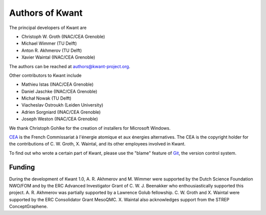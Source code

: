 ================
Authors of Kwant
================

The principal developers of Kwant are

* Christoph W. Groth (INAC/CEA Grenoble)
* Michael Wimmer (TU Delft)
* Anton R. Akhmerov (TU Delft)
* Xavier Waintal (INAC/CEA Grenoble)

The authors can be reached at authors@kwant-project.org.

Other contributors to Kwant include

* Mathieu Istas (INAC/CEA Grenoble)
* Daniel Jaschke (INAC/CEA Grenoble)
* Michał Nowak (TU Delft)
* Viacheslav Ostroukh (Leiden University)
* Adrien Sorgniard (INAC/CEA Grenoble)
* Joseph Weston (INAC/CEA Grenoble)

We thank Christoph Gohlke for the creation of installers for Microsoft Windows.

`CEA <http://cea.fr>`_ is the French Commissariat à l'énergie atomique et aux
énergies alternatives.  The CEA is the copyright holder for the contributions of
C. W. Groth, X. Waintal, and its other employees involved in Kwant.

To find out who wrote a certain part of Kwant, please use the "blame" feature of
`Git <http://git-scm.com/>`_, the version control system.


Funding
-------

During the development of Kwant 1.0, A. R. Akhmerov and M. Wimmer were supported
by the Dutch Science Foundation NWO/FOM and by the ERC Advanced Investigator
Grant of C. W. J. Beenakker who enthousiastically supported this project.
A. R. Akhmerov was partially supported by a Lawrence Golub fellowship.
C. W. Groth and X. Waintal were supported by the ERC Consolidator Grant MesoQMC.
X. Waintal also acknowledges support from the STREP ConceptGraphene.
